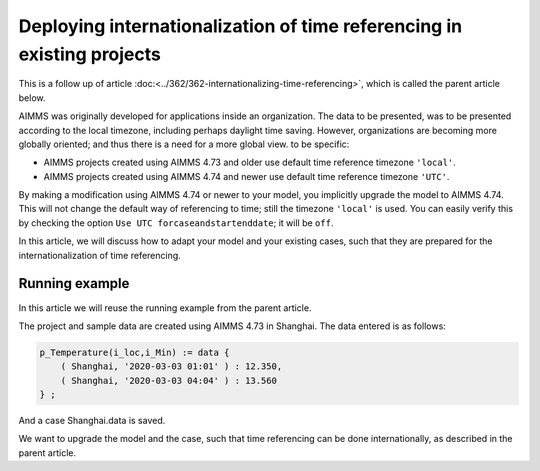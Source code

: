 Deploying internationalization of time referencing in existing projects
=========================================================================

This is a follow up of article :doc:<../362/362-internationalizing-time-referencing>`, which is called the parent article below.

AIMMS was originally developed for applications inside an organization.  The data to be presented, was to be presented according to the local timezone, including perhaps daylight time saving. 
However, organizations are becoming more globally oriented; and thus there is a need for a more global view.
to be specific:

* AIMMS projects created using AIMMS 4.73 and older use default time reference timezone ``'local'``.

* AIMMS projects created using AIMMS 4.74 and newer use default time reference timezone ``'UTC'``.

By making a modification using AIMMS 4.74 or newer to your model, you implicitly upgrade the model to AIMMS 4.74. This will not change the default way of referencing to time; still the timezone ``'local'`` is used. You can easily verify this by checking the option ``Use UTC forcaseandstartenddate``; it will be ``off``.

In this article, we will discuss how to adapt your model and your existing cases, such that they are prepared for the internationalization of time referencing. 

Running example
----------------

In this article we will reuse the running example from the parent article.

The project and sample data are created using AIMMS 4.73 in Shanghai.  The data entered is as follows:

.. code-block:: aimms

    p_Temperature(i_loc,i_Min) := data { 
        ( Shanghai, '2020-03-03 01:01' ) : 12.350,  
        ( Shanghai, '2020-03-03 04:04' ) : 13.560 
    } ;

And a case Shanghai.data is saved.

We want to upgrade the model and the case, such that time referencing can be done internationally, as described in the parent article.










